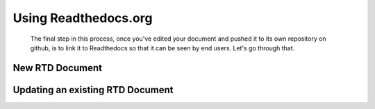 Using Readthedocs.org
=====================

  The final step in this process, once you've edited your document and pushed it to its own repository on github, is to link it to Readthedocs so that it can be seen by end users. Let's go through that.

New RTD Document
----------------


Updating an existing RTD Document
---------------------------------
